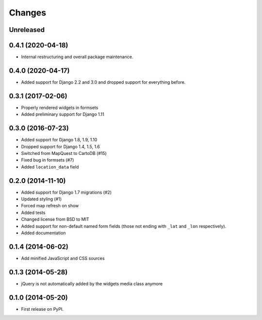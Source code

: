 .. :changelog:

=======
Changes
=======

Unreleased
==========

0.4.1 (2020-04-18)
==================

* Internal restructuring and overall package maintenance.

0.4.0 (2020-04-17)
==================

* Added support for Django 2.2 and 3.0 and dropped support for everything before.

0.3.1 (2017-02-06)
==================

* Properly rendered widgets in formsets
* Added preliminary support for Django 1.11

0.3.0 (2016-07-23)
==================

* Added support for Django 1.8, 1.9, 1.10
* Dropped support for Django 1.4, 1.5, 1.6
* Switched from MapQuest to CartoDB (#15)
* Fixed bug in formsets (#7)
* Added ``location_data`` field

0.2.0 (2014-11-10)
==================

* Added support for Django 1.7 migrations (#2)
* Updated styling (#1)
* Forced map refresh on show
* Added tests
* Changed license from BSD to MIT
* Added support for non-default named form fields (those not ending with
  ``_lat`` and ``_lon`` respectively).
* Added documentation


0.1.4 (2014-06-02)
==================

* Add minified JavaScript and CSS sources


0.1.3 (2014-05-28)
==================

* jQuery is not automatically added by the widgets media class anymore


0.1.0 (2014-05-20)
==================

* First release on PyPI.
